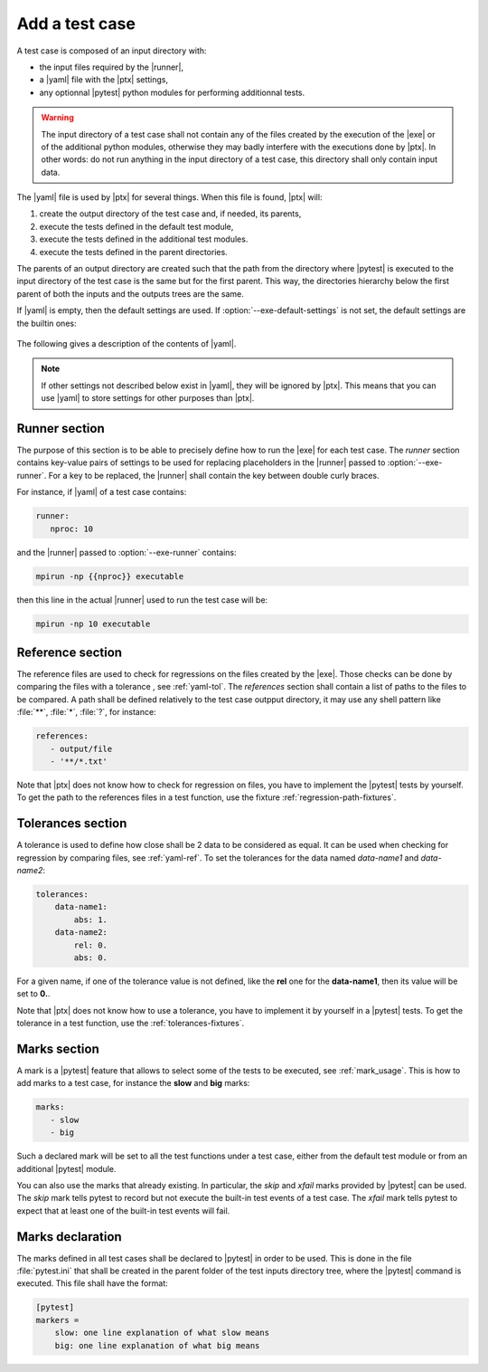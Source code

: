 .. Copyright 2020 CS Systemes d'Information, http://www.c-s.fr
..
.. This file is part of pytest-executable
..     https://www.github.com/CS-SI/pytest-executable
..
.. Licensed under the Apache License, Version 2.0 (the "License");
.. you may not use this file except in compliance with the License.
.. You may obtain a copy of the License at
..
..     http://www.apache.org/licenses/LICENSE-2.0
..
.. Unless required by applicable law or agreed to in writing, software
.. distributed under the License is distributed on an "AS IS" BASIS,
.. WITHOUT WARRANTIES OR CONDITIONS OF ANY KIND, either express or implied.
.. See the License for the specific language governing permissions and
.. limitations under the License.

.. _add-test-case-label:

Add a test case
===============

A test case is composed of an input directory with:

- the input files required by the |runner|,
- a |yaml| file with the |ptx| settings,
- any optionnal |pytest| python modules for performing additionnal tests.

.. warning::

   The input directory of a test case shall not contain any of the files created by
   the execution of the |exe| or of the additional python modules, otherwise
   they may badly interfere with the executions done by |ptx|. In other words:
   do not run anything in the input directory of a test case, this directory
   shall only contain input data.

The |yaml| file is used by |ptx| for several things. When this file is
found, |ptx| will:
   
1. create the output directory of the test case and, if needed, its parents,
2. execute the tests defined in the default test module,
3. execute the tests defined in the additional test modules.
4. execute the tests defined in the parent directories.

The parents of an output directory are created such that the path from the
directory where |pytest| is executed to the input directory of the test case is
the same but for the first parent. This way, the directories hierarchy below
the first parent of both the inputs and the outputs trees are the same.

If |yaml| is empty, then the default settings are used. If
:option:`--exe-default-settings` is not set, the default settings are the
builtin ones:

 .. literalinclude:: ../src/pytest_executable/test_case.yaml

The following gives a description of the contents of |yaml|.

.. note::

   If other settings not described below exist in |yaml|, they will be ignored
   by |ptx|. This means that you can use |yaml| to store settings for other
   purposes than |ptx|.

.. _yaml-runner:

Runner section
--------------

The purpose of this section is to be able to precisely define how to run the
|exe| for each test case. The *runner* section contains key-value pairs of
settings to be used for replacing placeholders in the |runner| passed to
:option:`--exe-runner`. For a key to be replaced, the |runner| shall contain
the key between double curly braces.

For instance, if |yaml| of a test case contains:

.. code-block:: yaml

   runner:
      nproc: 10

and the |runner| passed to :option:`--exe-runner` contains:

.. code-block:: console

   mpirun -np {{nproc}} executable

then this line in the actual |runner| used to run the test case will be:

.. code-block:: console

   mpirun -np 10 executable

.. _yaml-ref:

Reference section
-----------------

The reference files are used to check for regressions on the files created by
the |exe|. Those checks can be done by comparing the files with a tolerance
, see :ref:`yaml-tol`. The *references* section shall contain a list of paths
to the files to be compared. A path shall be defined relatively to the test
case outpput directory, it may use any shell pattern like :file:`**`,
:file:`*`, :file:`?`, for instance:

.. code-block:: yaml

   references:
      - output/file
      - '**/*.txt'

Note that |ptx| does not know how to check for regression on files, you have to
implement the |pytest| tests by yourself. To get the path to the references
files in a test function, use the fixture :ref:`regression-path-fixtures`.

.. _yaml-tol:

Tolerances section
------------------

A tolerance is used to define how close shall be 2 data to be considered as
equal. It can be used when checking for regression by comparing files, see
:ref:`yaml-ref`. To set the tolerances for the data named *data-name1* and
*data-name2*:

.. code-block:: yaml

   tolerances:
       data-name1:
           abs: 1.
       data-name2:
           rel: 0.
           abs: 0.

For a given name, if one of the tolerance value is not defined, like the
**rel** one for the **data-name1**, then its value will be set to **0.**.

Note that |ptx| does not know how to use a tolerance, you have to implement it
by yourself in a |pytest| tests. To get the tolerance in a test function, use
the :ref:`tolerances-fixtures`.

.. _yaml-marks:

Marks section
-------------

A mark is a |pytest| feature that allows to select some of the tests to be
executed, see :ref:`mark_usage`. This is how to add marks to a test case, for
instance the **slow** and **big** marks:

.. code-block:: yaml

   marks:
      - slow
      - big

Such a declared mark will be set to all the test functions under a test case,
either from the default test module or from an additional |pytest| module.

You can also use the marks that already existing. In particular, the `skip` and
`xfail` marks provided by |pytest| can be used. The `skip` mark tells pytest to
record but not execute the built-in test events of a test case. The `xfail`
mark tells pytest to expect that at least one of the built-in test events will
fail.

Marks declaration
-----------------

The marks defined in all test cases shall be declared to |pytest| in order to
be used. This is done in the file :file:`pytest.ini` that shall be created in
the parent folder of the test inputs directory tree, where the |pytest| command
is executed. This file shall have the format:

.. code-block:: ini

   [pytest]
   markers =
       slow: one line explanation of what slow means
       big: one line explanation of what big means
